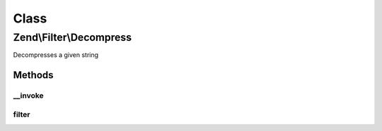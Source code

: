 .. Filter/Decompress.php generated using docpx on 01/30/13 03:02pm


Class
*****

Zend\\Filter\\Decompress
========================

Decompresses a given string

Methods
-------

__invoke
++++++++

.. function:: __invoke()


    Use filter as functor
    
    Decompresses the content $value with the defined settings

    :param string: Content to decompress

    :rtype: string The decompressed content



filter
++++++

.. function:: filter()


    Defined by FilterInterface
    
    Decompresses the content $value with the defined settings

    :param string: Content to decompress

    :rtype: string The decompressed content



